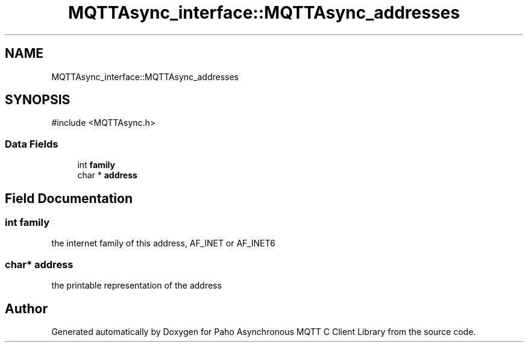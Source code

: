 .TH "MQTTAsync_interface::MQTTAsync_addresses" 3 "Sun Dec 22 2024 18:56:25" "Paho Asynchronous MQTT C Client Library" \" -*- nroff -*-
.ad l
.nh
.SH NAME
MQTTAsync_interface::MQTTAsync_addresses
.SH SYNOPSIS
.br
.PP
.PP
\fR#include <MQTTAsync\&.h>\fP
.SS "Data Fields"

.in +1c
.ti -1c
.RI "int \fBfamily\fP"
.br
.ti -1c
.RI "char * \fBaddress\fP"
.br
.in -1c
.SH "Field Documentation"
.PP 
.SS "int family"
the internet family of this address, AF_INET or AF_INET6 
.SS "char* address"
the printable representation of the address 

.SH "Author"
.PP 
Generated automatically by Doxygen for Paho Asynchronous MQTT C Client Library from the source code\&.
